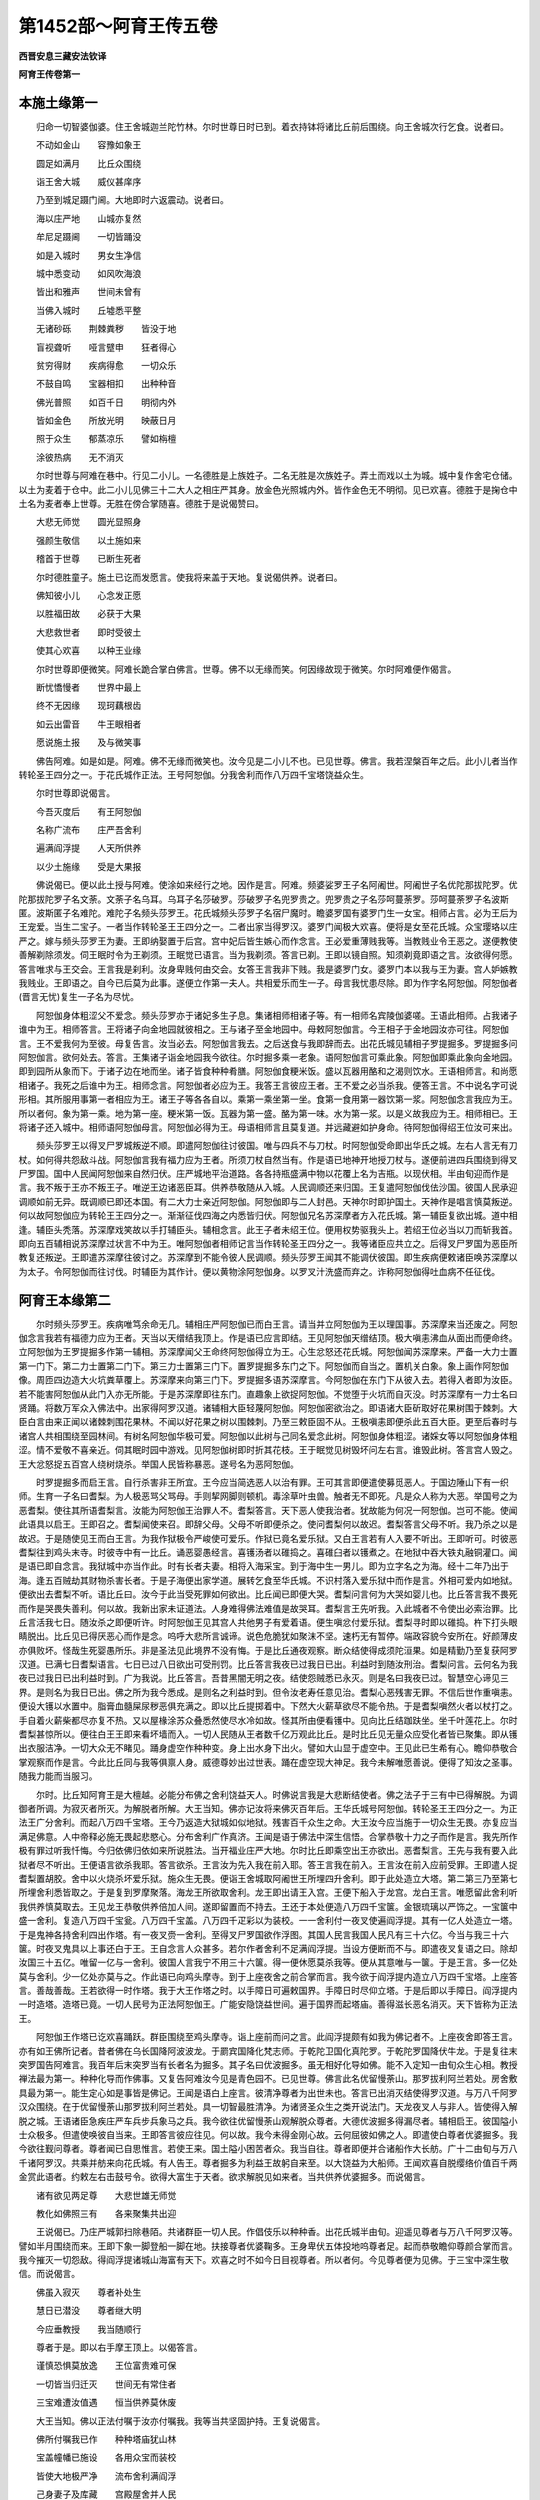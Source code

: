 第1452部～阿育王传五卷
==========================

**西晋安息三藏安法钦译**

**阿育王传卷第一**

本施土缘第一
------------

　　归命一切智婆伽婆。住王舍城迦兰陀竹林。尔时世尊日时已到。着衣持钵将诸比丘前后围绕。向王舍城次行乞食。说者曰。

　　不动如金山　　容豫如象王

　　圆足如满月　　比丘众围绕

　　诣王舍大城　　威仪甚庠序

　　乃至到城足蹑门阃。大地即时六返震动。说者曰。

　　海以庄严地　　山城亦复然

　　牟尼足蹑阃　　一切皆踊没

　　如是入城时　　男女生净信

　　城中悉变动　　如风吹海浪

　　皆出和雅声　　世间未曾有

　　当佛入城时　　丘墟悉平整

　　无诸砂砾　　荆棘粪秽　　皆没于地

　　盲视聋听　　哑言躄申　　狂者得心

　　贫穷得财　　疾病得愈　　一切众乐

　　不鼓自鸣　　宝器相扣　　出种种音

　　佛光普照　　如百千日　　明彻内外

　　皆如金色　　所放光明　　映蔽日月

　　照于众生　　郁蒸凉乐　　譬如栴檀

　　涂彼热病　　无不消灭

　　尔时世尊与阿难在巷中。行见二小儿。一名德胜是上族姓子。二名无胜是次族姓子。弄土而戏以土为城。城中复作舍宅仓储。以土为麦着于仓中。此二小儿见佛三十二大人之相庄严其身。放金色光照城内外。皆作金色无不明彻。见已欢喜。德胜于是掬仓中土名为麦者奉上世尊。无胜在傍合掌随喜。德胜于是说偈赞曰。

　　大悲无师觉　　圆光显照身

　　强颜生敬信　　以土施如来

　　稽首于世尊　　已断生死者

　　尔时德胜童子。施土已讫而发愿言。使我将来盖于天地。复说偈供养。说者曰。

　　佛知彼小儿　　心念发正愿

　　以胜福田故　　必获于大果

　　大悲救世者　　即时受彼土

　　使其心欢喜　　以种王业缘

　　尔时世尊即便微笑。阿难长跪合掌白佛言。世尊。佛不以无缘而笑。何因缘故现于微笑。尔时阿难便作偈言。

　　断忧憍慢者　　世界中最上

　　终不无因缘　　现珂藕根齿

　　如云出雷音　　牛王眼相者

　　愿说施土报　　及与微笑事

　　佛告阿难。如是如是。阿难。佛不无缘而微笑也。汝今见是二小儿不也。已见世尊。佛言。我若涅槃百年之后。此小儿者当作转轮圣王四分之一。于花氏城作正法。王号阿恕伽。分我舍利而作八万四千宝塔饶益众生。

　　尔时世尊即说偈言。

　　今吾灭度后　　有王阿恕伽

　　名称广流布　　庄严吾舍利

　　遍满阎浮提　　人天所供养

　　以少土施缘　　受是大果报

　　佛说偈已。便以此土授与阿难。使涂如来经行之地。因作是言。阿难。频婆娑罗王子名阿阇世。阿阇世子名优陀那拔陀罗。优陀那拔陀罗子名文荼。文荼子名乌耳。乌耳子名莎破罗。莎破罗子名兜罗贵之。兜罗贵之子名莎呵蔓荼罗。莎呵蔓荼罗子名波斯匿。波斯匿子名难陀。难陀子名频头莎罗王。花氏城频头莎罗子名宿尸魔时。瞻婆罗国有婆罗门生一女宝。相师占言。必为王后为王宠爱。当生二宝子。一者当作转轮圣王王四分之一。二者出家当得罗汉。婆罗门闻极大欢喜。便将是女至花氏城。众宝璎珞以庄严之。嫁与频头莎罗王为妻。王即纳娶置于后宫。宫中妃后皆生嫉心而作念言。王必爱重薄贱我等。当教贱业令王恶之。遂便教使善解剃除须发。伺王眠时令为王剃须。王眠觉已语言。当为我剃须。答言已剃。王即以镜自照。知须剃竟即语之言。汝欲得何愿。答言唯求与王交会。王言我是刹利。汝身卑贱何由交会。女答王言我非下贱。我是婆罗门女。婆罗门本以我与王为妻。宫人妒嫉教我贱业。王即语之。自今已后莫为此事。遂便立作第一夫人。共相爱乐而生一子。母言我忧患尽除。即为作字名阿恕伽。阿恕伽者(晋言无忧)复生一子名为尽忧。

　　阿恕伽身体粗涩父不爱念。频头莎罗亦于诸妃多生子息。集诸相师相诸子等。有一相师名宾陵伽婆嗟。王语此相师。占我诸子谁中为王。相师答言。王将诸子向金地园就彼相之。王与诸子至金地园中。母敕阿恕伽言。今王相子于金地园汝亦可往。阿恕伽言。王不爱我何为至彼。母复告言。汝当必去。阿恕伽言我去。之后送食与我即辞而去。出花氏城见辅相子罗提掘多。罗提掘多问阿恕伽言。欲何处去。答言。王集诸子诣金地园我今欲往。尔时掘多乘一老象。语阿恕伽言可乘此象。阿恕伽即乘此象向金地园。即到园所从象而下。于诸子边在地而坐。诸子皆食种种肴膳。阿恕伽食粳米饭。盛以瓦器用酪和之渴则饮水。王语相师言。和尚愿相诸子。我死之后谁中为王。相师念言。阿恕伽者必应为王。我答王言彼应王者。王不爱之必当杀我。便答王言。不中说名字可说形相。其所服用事第一者相应为王。诸王子等各各自以。乘第一乘坐第一坐。食第一食用第一器饮第一浆。阿恕伽念言我应为王。所以者何。象为第一乘。地为第一座。粳米第一饭。瓦器为第一盛。酪为第一味。水为第一浆。以是义故我应为王。相师相已。王将诸子还入城中。相师语阿恕伽母言。阿恕伽必得为王。母语相师言且莫复道。并远藏避如护身命。待阿恕伽得绍王位汝可来出。

　　频头莎罗王以得叉尸罗城叛逆不顺。即遣阿恕伽往讨彼国。唯与四兵不与刀杖。时阿恕伽受命即出华氏之城。左右人言无有刀杖。如何得共怨敌斗战。阿恕伽言我有福力应为王者。所须刀杖自然当有。作是语已地神开地授刀杖与。遂便前进四兵围绕到得叉尸罗国。国中人民闻阿恕伽来自然归伏。庄严城地平治道路。各各持瓶盛满中物以花覆上名为吉瓶。以现伏相。半由旬迎而作是言。我不叛于王亦不叛王子。唯逆王边诸恶臣耳。供养恭敬随从入城。人民调顺还来归国。王复遣阿恕伽伐佉沙国。彼国人民承迎调顺如前无异。既调顺已即还本国。有二大力士亲近阿恕伽。阿恕伽即与二人封邑。天神尔时即护国土。天神作是唱言慎莫叛逆。何以故阿恕伽应为转轮王王四分之一。渐渐征伐四海之内悉皆归伏。阿恕伽兄名苏深摩者方入花氏城。第一辅臣复欲出城。道中相逢。辅臣头秃落。苏深摩戏笑故以手打辅臣头。辅相念言。此王子者未绍王位。便用权势驱我头上。若绍王位必当以刀而斩我首。即向五百辅相说苏深摩过状言不中为王。唯阿恕伽者相师记言当作转轮圣王四分之一。我等诸臣应共立之。后得叉尸罗国为恶臣所教复还叛逆。王即遣苏深摩往彼讨之。苏深摩到不能令彼人民调顺。频头莎罗王闻其不能调伏彼国。即生疾病便敕诸臣唤苏深摩以为太子。令阿恕伽而往讨伐。时辅臣为其作计。便以黄物涂阿恕伽身。以罗叉汁洗盛而弃之。诈称阿恕伽得吐血病不任征伐。

阿育王本缘第二
--------------

　　尔时频头莎罗王。疾病唯笃余命无几。辅相庄严阿恕伽已而白王言。请当并立阿恕伽为王以理国事。苏深摩来当还废之。阿恕伽念言我若有福德力应为王者。天当以天缯结我顶上。作是语已应言即结。王见阿恕伽天缯结顶。极大嗔恚沸血从面出而便命终。立阿恕伽为王罗提掘多作第一辅相。苏深摩闻父王命终阿恕伽得立为王。心生忿怒还花氏城。阿恕伽闻苏深摩来。严备一大力士置第一门下。第二力士置第二门下。第三力士置第三门下。置罗提掘多东门之下。阿恕伽而自当之。置机关白象。象上画作阿恕伽像。周匝四边造大火坑粪草覆上。苏深摩来向第三门下。罗提掘多语苏深摩言。今阿恕伽在东门下从彼入去。若得入者即为汝臣。若不能害阿恕伽从此门入亦无所能。于是苏深摩即往东门。直趣象上欲捉阿恕伽。不觉堕于火坑而自灭没。时苏深摩有一力士名曰贤踊。将数万军众入佛法中。出家得阿罗汉道。诸辅相大臣轻蔑阿恕伽。阿恕伽密欲治之。即语诸大臣斫取好花果树围于棘刺。大臣白言由来正闻以诸棘刺围花果林。不闻以好花果之树以围棘刺。乃至三敕臣固不从。王极嗔恚即便杀此五百大臣。更至后春时与诸宫人共相围绕至园林间。有树名阿恕伽华极可爱。阿恕伽以此树与己同名爱念此树。阿恕伽身体粗涩。诸婇女等以阿恕伽身体粗涩。情不爱敬不喜亲近。伺其眠时园中游戏。见阿恕伽树即时折其花枝。王于眠觉见树毁坏问左右言。谁毁此树。答言宫人毁之。王大忿怒捉五百宫人绕树烧杀。举国人民皆称暴恶。遂号名为恶阿恕伽。

　　时罗提掘多而启王言。自行杀害非王所宜。王今应当简选恶人以治有罪。王可其言即便遣使募觅恶人。于国边陲山下有一织师。生育一子名曰耆梨。为人极恶骂父骂母。手则挈网脚则顿机。毒涂草叶虫兽。触者无不即死。凡是众人称为大恶。举国号之为恶耆梨。使往其所语耆梨言。汝能为阿恕伽王治罪人不。耆梨答言。天下恶人使我治者。犹故能为何况一阿恕伽。岂可不能。使闻此语具以启王。王即召之。耆梨闻使来召。即辞父母。父母不听即便杀之。使问耆梨何以故迟。耆梨答言父母不听。我乃杀之以是故迟。于是随使见王而白王言。为我作狱极令严峻使可爱乐。作狱已竟名爱乐狱。又白王言若有人入要不听出。王即听可。时彼恶耆梨往到鸡头末寺。时彼寺中有一比丘。诵恶婴愚经言。喜镬汤者以碓捣之。喜碓臼者以镬煮之。在地狱中吞大铁丸融铜灌口。闻是语已即自念言。我狱城中亦当作此。时有长者夫妻。相将入海采宝。到于海中生一男儿。即为立字名之为海。经十二年乃出于海。逢五百贼劫其财物杀害长者。于是子海便出家学道。展转乞食至华氏城。不识村落入爱乐狱中而作是言。外相可爱内如地狱。便欲出去耆梨不听。语比丘曰。汝今于此当受死罪如何欲出。比丘闻已即便大哭。耆梨问言何为大哭如婴儿也。比丘答言我不畏死而作是哭畏失善利。何以故。我新出家未证道法。人身难得佛法难值是故哭耳。耆梨言王先听我。入此城者不令使出必索治罪。比丘言活我七日。随汝杀之即便听许。时阿恕伽王见其宫人共他男子有爱着语。便生嗔忿付爱乐狱。耆梨寻时即以碓捣。杵下打头眼睛脱出。比丘见已得厌恶心而作是念。呜呼大悲所言诚谛。说色危脆犹如聚沫不坚。速朽无有暂停。端政容貌今安所在。好颜薄皮亦俱败坏。怪哉生死婴愚所乐。非是圣法见此境界不没有悔。于是比丘通夜观察。断众结使得成须陀洹果。如是精勤乃至复获阿罗汉道。已满七日耆梨语言。七日已过八日欲出可受刑罚。比丘答言我夜已过我日已出。利益时到随汝刑治。耆梨问言。云何名为我夜已过我日已出利益时到。广为我说。比丘答言。吾昔黑闇无明之夜。结使怨贼悉已永灭。则是名曰我夜已过。智慧空心谛见三界。是则名为我日已出。佛之所为我今悉成。是则名之利益时到。但令汝老寿任意见治。耆梨心恶残害无罪。不信后世作重嗔恚。便设大镬以水置中。脂膏血髓屎尿秽恶俱充满之。即以比丘提掷着中。下然大火薪草欲尽不能令热。于是耆梨嗔然火者以杖打之。手自着火薪柴都尽亦复不热。又以屋椽涂苏众叠悉然使尽水冷如故。怪其所由便看镬中。见向比丘结跏趺坐。坐千叶莲花上。尔时耆梨甚惊所以。便往白王王即来看坏墙而入。一切人民随从王者数千亿万观此比丘。是时比丘见无量众应受化者皆已聚集。即从镬出衣服洁净。一切大众无不睹见。踊身虚空作种种变。身上出水身下出火。譬如大山显于虚空中。王见此已生希有心。瞻仰恭敬合掌观察而作是言。今此比丘同与我等俱禀人身。威德尊妙出过世表。踊在虚空现大神足。我今未解唯愿善说。便得了知汝之圣事。随我力能而当服习。

　　尔时。比丘知阿育王是大檀越。必能分布佛之舍利饶益天人。时佛说言我是大悲断结使者。佛之法子于三有中已得解脱。为调御者所调。为寂灭者所灭。为解脱者所解。大王当知。佛亦记汝将来佛灭百年后。王华氏城号阿恕伽。转轮圣王王四分之一。为正法王广分舍利。而起八万四千宝塔。王今乃返造大狱城如似地狱。残害百千众生之命。大王汝今应当施于一切众生无畏。亦复应当满足佛意。人中帝释必施无畏起悲愍心。分布舍利广作真济。王闻是语于佛法中深生信悟。合掌恭敬十力之子而作是言。我先所作极有罪过听我忏悔。今归依佛归依如来所说胜法。当开福业庄严大地。尔时比丘即乘空出王亦欲出。恶耆梨言。王先与我有要入此狱者尽不听出。王便语言欲杀我耶。答言欲杀。王言汝为先入我在前入耶。答王言我在前入。王言汝在前入应前受罪。王即遣人捉耆梨置胡胶。舍中以火烧杀坏爱乐狱。施众生无畏。便诣王舍城取阿阇世王所埋四升舍利。即于此处造立大塔。第二第三乃至第七所埋舍利悉皆取之。于是复到罗摩聚落。海龙王所欲取舍利。龙王即出请王入宫。王便下船入于龙宫。龙白王言。唯愿留此舍利听我供养慎莫取去。王见龙王恭敬供养倍加人间。遂即留置而不持去。王还于本处便造八万四千宝箧。金银琉璃以严饰之。一宝箧中盛一舍利。复造八万四千宝瓮。八万四千宝盖。八万四千疋彩以为装校。一一舍利付一夜叉使遍阎浮提。其有一亿人处造立一塔。于是鬼神各持舍利四出作塔。有一夜叉赍一舍利。至得叉尸罗国欲作浮图。其国人民言我国人民凡有三十六亿。今当与我三十六箧。时夜叉鬼具以上事还白于王。王自念言人众甚多。若尔作者舍利不足满阎浮提。当设方便断而不与。即遣夜叉复语之曰。除却汝国三十五亿。唯留一亿与一舍利。彼国人言我宁不用三十六箧。得一便休愿莫杀我等。便从其意唯与一箧。于是王言。多一亿处莫与舍利。少一亿处亦莫与之。作此语已向鸡头摩寺。到于上座夜舍之前合掌而言。我今欲于阎浮提内造立八万四千宝塔。上座答言。善哉善哉。王若欲得一时作塔。我于大王作塔之时。以手障日可遍敕国界。手障日时尽仰立塔。于是后即以手障日。阎浮提内一时造塔。造塔已竟。一切人民号为正法阿恕伽王。广能安隐饶益世间。遍于国界而起塔庙。善得滋长恶名消灭。天下皆称为正法王。

　　阿恕伽王作塔已讫欢喜踊跃。群臣围绕至鸡头摩寺。诣上座前而问之言。此阎浮提颇有如我为佛记者不。上座夜舍即答王言。亦有如王佛所记者。昔者佛在乌长国降阿波波龙。于罽宾国降化梵志师。于乾陀卫国化真陀罗。于乾陀罗国降伏牛龙。于是复往末突罗国告阿难言。我百年后末突罗当有长者名为掘多。其子名曰优波掘多。虽无相好化导如佛。能不入定知一由旬众生心相。教授禅法最为第一。种种化导而作佛事。又复告阿难汝今见是青色园不。已见世尊。佛言此名优留慢荼山。那罗拔利阿兰若处。房舍敷具最为第一。能生定心如是事皆是佛记。王闻是语白上座言。彼清净尊者为出世未也。答言已出消灭结使得罗汉道。与万八千阿罗汉众围绕。在于优留慢荼山那罗拔利阿兰若处。具一切智最胜清净。为诸贤圣众生之类开说法门。天龙夜叉人与非人。皆使得入解脱之城。王语诸臣急疾庄严车兵步兵象马之兵。我今欲往优留慢荼山观解脱众尊者。大德优波掘多得漏尽者。辅相启王。彼国隘小士众极多。但遣使唤彼自当来。王即答言彼应往见。何以故。我今未得金刚心故。云何屈彼如佛之人。即遣使白尊者优婆掘多。我今欲往觐问尊者。尊者闻已自思惟言。若使王来。国土隘小困苦者众。我当自往。尊者即便并合诸船作大长舫。广十二由旬与万八千诸阿罗汉。共乘并舫来向花氏城。有人告王。尊者掘多为利益王故躬自来至。以大饶益为大船师。王闻欢喜自脱缨络价值百千两金赏此语者。约敕左右击鼓号令。欲得大富生于天者。欲求解脱见如来者。当共供养优婆掘多。而说偈言。

　　诸有欲见两足尊　　大悲世雄无师觉

　　教化如佛照三有　　各来聚集共出迎

　　王说偈已。乃庄严城郭扫除巷陌。共诸群臣一切人民。作倡伎乐以种种香。出花氏城半由旬。迎遥见尊者与万八千阿罗汉等。譬如半月围绕而来。王即下象一脚登船一脚在地。扶接尊者优婆鞠多。王身卑伏五体投地呜尊者足。起而恭敬瞻仰尊颜合掌而言。我今摧灭一切怨敌。得阎浮提诸城山海富有天下。欢喜之时不如今日目视尊者。所以者何。今见尊者便为见佛。于三宝中深生敬信。而说偈言。

　　佛虽入寂灭　　尊者补处生

　　慧日已潜没　　尊者继大明

　　今应垂教授　　我当随顺行

　　尊者于是。即以右手摩王顶上。以偈答言。

　　谨慎恐惧莫放逸　　王位富贵难可保

　　一切皆当归迁灭　　世间无有常住者

　　三宝难遭汝值遇　　恒当供养莫休废

　　大王当知。佛以正法付嘱于汝亦付嘱我。我等当共坚固护持。王复说偈言。

　　佛所付嘱我已作　　种种塔庙犹山林

　　宝盖幢幡已施设　　各用众宝而装校

　　皆使大地极严净　　流布舍利满阎浮

　　己身妻子及库藏　　宫殿屋舍并人民

　　一切大地尽用施　　供养佛法比丘僧

　　尊者赞言。善哉善哉。大王。应作此事。于身命财应取坚法。后致不悔则生天上。作是语讫。王请尊者入于宫中。为敷床座即扶尊者安置座上。其身柔软如兜罗绵。王便合掌白尊者言。尊体柔软如兜罗绵。我之少福身体粗涩。尊者答言。我昔修施。常以清净胜妙之物。未曾以土而用布施。王言。我昔愚小无智。值佛世尊最上福田。便以土施。今得此报。尊者和色而言。福田胜妙能令施土获尊贵报。王闻是语。生未曾有欢喜之心。敕诸群臣。我以土施得转轮王。以是义故。宜当勤心供养三宝。王白尊者言。佛所游方行住之处悉欲起塔。所以者何。为将来众生生信敬故。尊者赞言。善哉善哉。大王。我今当往尽示王处。王以香花缨络杂香涂香种种供养尊者掘多。即集四兵便共发引至林牟尼园。尊者举手指示王言。此佛生处此中起塔最为初塔。佛之上胜始生之日行七步处。遍观四方举手唱言。此是我之最后生也。末后胞胎。王闻是语。五体投地。恭敬作礼合掌涕泣。而作偈言。

　　修胜福吉利　　得见牟尼尊

　　复见佛生处　　得闻所说语

　　我无胜福业　　不得见世尊

　　复不见初生　　亦不闻所说

　　复次尊者优波掘多。示王摩耶所攀树枝生菩萨处。尊者举手语庵罗树神言。汝本见佛。今可现身以示于王。使王得见增长信心。时此树神即现其身。尊者掘多语于王言。此树神者。见佛生时。王即合掌。向于树神说偈问言。

　　汝见相好身　　庄严生时不

　　为见修广目　　莲花叶眼不

　　汝闻于牛王　　说柔软音不

　　树神即便以偈答言。

　　我见真金色　　两足最胜尊

　　举足行七步　　闻彼世尊说

　　王又问言。庄严生时。其事云何。树神答言。语所不及。言不能宣。今当略说。便作偈言。

　　身出金色光　　人天所乐见

　　大地山海动　　如船在海浪

　　王以百千两金。置此处起塔而去。于是尊者将王复至迦毗罗城。举右手而言。此是抱菩萨示净饭王处。又示诸释天祀之处。时将菩萨入此天祀。泥木天像皆来恭敬曲躬礼拜。恕头檀王因是之故号为天中天。又示唤诸相师相菩萨处。阿斯陀仙相菩萨子必作佛处。又复示王波阇波提养菩萨处。又示菩萨学书之处。菩萨骑象处。学乘马处。乘车之处。学射之处。菩萨散劳之处。菩萨以六万婇女相娱乐处。菩萨见老病死生厌患之处。又复将王至阎菩树举手指言。此是菩萨坐凉之处。又至林中。示菩萨思惟弃欲恶不善。有觉有观离生喜乐获得初禅。树为曲荫影不移转。即时五体投地为菩萨作礼。示指城门而语王。此是菩萨将百千诸天。前后围绕出迦毗罗处。又示以马璎珞付车匿还处。又示菩萨一身己入林之处。又示菩萨以刀剃发掷虚空中帝释奉接处。又示菩萨而以宝衣从猎师边博袈裟处。又示频婆娑罗王以半国请菩萨处。又示菩萨至阿兰加罗郁头蓝处。又示菩萨苦行六年之处。即便说偈。

　　菩萨六年难苦行　　身卧灰上棘刺上

　　知此邪行非真道　　便舍苦行修正法

　　复示菩萨受难陀跋难陀百味乳糜之处。又示菩萨向菩提树处。所示之处。王于此中悉皆起塔。尊者又示迦罗龙王赞菩萨处。于是王乃礼尊者足合掌而言。我今欲问迦罗龙王曾见佛事。尊者即时语龙王言。速起速起。王欲问汝见佛时事。龙王便起。向尊者边合掌白言。大德有何约敕。尊者语王言。此是迦罗龙王偈赞佛者。王即合掌以说偈言。

　　汝见真金　　炽然之色　　无上世尊

　　面如满月　　汝为我说　　十力少分

　　云何端严　　向菩提树

　　龙王答言。端严之事非言所及。今当略说。即说偈言。

　　佛足蹑地　　大地山河　　踊跃[跳-兆+叵][跳-兆+我]

                      　　六种震动　　如来身光　　遏绝日月

                      　　普照十方　　一切蒙益

　　王于此处起塔而去。遂与尊者向菩提树。尊者举手而示王言。此处是菩萨以慈悲心为伴力处。坏破魔众成阿耨多罗三藐三佛陀处。王乃于此起塔。以百千两金而布施之。此是四天王天奉佛四钵。如来受之拍成一钵处。亦是五百贾客施食之处。又示菩萨向波罗捺女处。又示婆罗门赞佛之处。王于此处亦皆起塔。尊者将王复至古仙林中。举右手而言。此是如来转法轮处。王于此处起塔。以百千两金与之。又以示如来度千婆罗门处。又示频婆娑罗王听法得见谛处。亦是八万四千天王远尘离垢得法眼净处。亦是无量婆罗门及居士得须陀洹处。又示帝释受化处。又示如来作神变处。又示如来忉利天上为母说法来下之处。王于上来所示之处皆起宝塔。尊者将王复至拘尸那城。举手而言。此是如来化缘已讫入涅槃处。王闻是语懊恼闷绝。以水洒面令得醒悟。施百千两金于此起塔。而更合掌敬礼尊者足。复作是言。我今欲礼佛大弟子声闻之塔。尊者赞言。善哉善哉。王能发是重信敬之心。即将王至彼只陀林中。举手而言。大王。此是舍利弗塔。应当供养。王问言曰。此有何德。尊者答言。此是第一世尊法之大将。能转法轮。如来所记智慧第一。唯除如来。一切众生所有智慧十六分中不及其一。但可略说。谁能尽其智慧之藏。王闻欢喜。即以百千两金奉施此塔。即时归命舍利弗。而作偈言。

　　解脱诸有结　　名称满世间

　　于诸智慧中　　是为最第一

　　复示于王目揵连塔令王供养。王又问言。此有何德。尊者答言。如来所记神足第一。能以右足动帝释宫。复能降伏难陀拔难陀龙王。略而言之。不能说尽其功德彼岸。王以百千两金供养此塔。王即合掌而说偈言。

　　归命大名称　　神足第一者

　　于生老忧苦　　而得于解脱

　　遂复示王迦葉之塔。举手而言。此是摩诃迦葉之塔。亦应供养。王问言曰。有何功德。尊者答言。少欲知足头陀第一。如来分坐而与令坐。佛自脱衣以与迦葉。怜愍穷苦护持佛法。今为略说。岂能尽其苦行功德。王以百千两金施迦葉塔。即便合掌而作偈言。

　　坐于山窟　　去除斗诤　　无诸忿怒

　　常行禅定　　少欲知足　　功德最上

　　我今顶礼　　至心归命

　　复示于王婆驹罗塔。教使供养。王言。此有何德。答言。如来所记无诸衰病少欲第一。未曾教人一四句偈。王即使人持一金钱布施此塔。辅相白王。同是大德阿罗汉塔。云何独以一钱用施。答言。以其自度不能度他人。是故唯以一钱与之。塔神不受还授与王。辅相复言。实是少欲。乃至一钱犹尚不取。尊者于是复示于王阿难之塔。语王供养。王言。有何功德。答言。如来所记总持第一。执持佛法念力智慧多闻如海。义妙言说人天供养。能知佛意一切善巧功德众法之箧。王闻是语极大欢喜。以一亿两金布施此塔。大臣问言。云何诸供养中于此最胜。王言。以其总持法身之故。能令法灯至今不灭。阿难之力。譬如牛迹不受海水。佛智慧海阿难能受。以是因缘。诸供养中于此最多。王已供养诸大弟子声闻塔竟。欢喜敬礼尊者塔。合掌恭敬而说偈言。

　　设百千祀　　方得为人　　我今便为

　　不空受身　　值良福田　　具造人果

　　以危脆财　　而修坚法　　我所起塔

　　严阎浮提　　犹如白云　　庄校虚空

　　我遭佛法　　一切清净

　　说是偈已作礼而去。阿恕伽王于佛生处塔。菩提树塔。转法轮塔。般涅槃塔。虽各各施与百千两金。于菩提塔其心最重。所以者何。佛于此处成正觉故。于是已后所得珍宝。常以奉施菩提之塔。王第一夫人帝舍罗叉心自念言。王得好宝尽与菩提。曾不见与。即语真陀罗摩登伽言。汝能为我坏怨嫉不。答言若与我金。则能坏之。便许金钱。时摩登伽不解其意。谓为导彼菩提之树。即结咒索系菩提树。而欲咒杀转转干枯。王守树人来告王言。菩提之树今将欲枯。即说偈言。

　　如来在此处　　觉悟诸世间

　　逮得菩提道　　证于一切智

　　此树今将坏　　转转欲干枯

　　王闻斯语闷绝躄地。以水洒面久乃得醒。啼哭而言。我见树王犹如见佛。菩提树坏我必定死。帝舍罗叉而白王言。菩提树虽死。我亦能与大王之乐。王言。菩提之树非女人也。乃是佛得无上道处。帝舍罗叉闻是语已。心生敬悔语摩登伽言。汝今还能令菩提树生如本不。答言。若不枯尽有少生气能令如本。故于是乃解咒结缕。恒以千瓶乳灌。未久之间树生如故。王守树人复来告王。树还复生与本无异。王闻是语踊跃欢喜。诣菩提树观树而言。频婆娑罗王等所不能作。我于今日当作二种。云何二种。一者当造千杖宝瓶以盛香汁灌菩提树。二者当作般遮于瑟极大之会。王便即以金银琉璃作千宝瓶。满中香汤以灌于树。并众花鬘末香涂香复庄严之。王自洗浴着新净衣受持八斋。上高楼上遍观四方。诸佛弟子声闻之众。修正见者诸根寂定摧灭欲结。人天阿修罗等所应供养者。愿见怜愍。受我之请。诸乐禅定及智慧者。解脱众僧最胜真子。善逝法中之所生者。哀受我请。居住罽宾昼夜无畏。摩诃婆那离越诸圣亦垂哀愍而受我请。阿耨大池峻崄之处。及与河边诸山谷间舍利窟住者。香山住者。皆愿垂矜受我之请。王如是请已。四方来者三十万僧。十万僧者是阿罗汉。二十万僧者是须陀洹斯陀含阿那含。及清净凡夫悉皆就座。唯留上座所坐之处无敢坐者。王问上座。以何义故。坐此空处。答言。更有上座当坐此处。王复问言。更有上座大于汝耶。夜舍答言。昔佛所记师子吼中最为第一。名宾头卢跋罗豆婆阇。尊重于我。王闻此语衣毛皆竖。如迦昙花树。

　　又问言。颇有得见如来者不。夜舍答言。有宾头卢阿罗汉。见佛在时。王言。可得见不。答言。正尔。当来使王见之。王欢喜而言。我得极大利益。今哀愍我第一得见宾头卢。即便合掌瞻仰而待。见宾头卢犹如半月亦如鹅王。与数千万阿罗汉等从空中来下坐上座头。三十万众皆起恭敬。王见宾头卢头白眉秀。身体相好如辟支佛。即为作礼五体投地。呜尊者足起而胡跪。说于偈言。

　　如来虽灭度　　尊者补处生

　　哀愍垂教授　　我当随顺行

　　说此偈已。问尊者言。见如来不。答言。我见。色如金聚。面如满月。三十二相庄严其身。梵音深妙大悲窟宅。王又问言。于何处见。尊者言。佛与五百阿罗汉等。在王舍城夏安居时。我在其中见盛福田。在舍卫国现大神变摧外道时。庄严化佛次第上至阿迦腻吒。我于尔时亦在其中。佛在忉利天为母说法。诸天围绕。来下之时我亦在其中。至僧伽户沙池侧时我亦在其中。莲花比丘尼化作转轮圣王。具足千子礼佛足时亦在其中。苏摩伽帝满富城内请佛之时。五百罗汉各现神变至满富城。我于尔时化作宝山。宝窟中坐往满富城。佛入王舍城次行乞食。汝以土施。罗提鞠多合掌随喜。佛记汝时我亦得见。王又问言。尊者。近来在何处住。尊者答言。在香山住。复问言曰。将从几许。答言。六万。大王且止。何须多问。日时已到可与僧食。食讫当更为王具说。王言。请从尊者教。先发起我念佛之心。灌菩提树然后与食。王唤维那萨娑蜜多而语之言。我以十万两金施于众僧。以千宝瓶盛满香汤灌菩提树。可打揵捶称我名字用为檀越作般遮于瑟。王子驹那罗左右面立不发口言。便举手指。我倍与之。见人皆笑。王亦自笑。语罗提鞠多。汝所为也。答言。人众极多贪福者众。王复言曰。我以三十万两金奉施于僧。以三千宝瓶盛满香汤灌菩提树。时驹那罗复举四指。王语罗提鞠多。谁与我竞。罗提鞠多长跪而言。谁能敢与人帝共竞。驹那罗婴孩小儿与父戏耳。王右顾见驹那罗即语上座言。我尽库藏一切宫人并诸辅相及与我身子驹那罗等。一切施僧。请称我名般遮于瑟。布施已讫。僧为咒愿。受咒愿竟。于菩提树四边缚格。自上其上。以四千宝瓶盛满香汤灌菩提树。灌菩提树已。欲与僧食。上座夜舍言。王遇胜福田。莫生优劣心。王自行食。乃至于沙弥。

　　时有二沙弥行和敬法。一者以麦用施于彼。彼还以麦而与此。此以饼复施于彼。彼亦用饼还与施之。此更复以欢喜丸用施于彼。彼亦还以欢喜丸而复报与。王见是已笑而言曰。如小儿戏耳。时王行食到上座头。上座问言。王见非威仪事。能不生嫌心耶。王言。不也。见二沙弥如小儿戏。上座言。大王。莫生讥嫌。此二沙弥是俱解脱阿罗汉也。王闻是语生欢喜心。而自念言。我今当施一切众僧人一张氎。时二沙弥已知王心作是思惟。今当使王倍生信敬。于是二沙弥一者具镬一者办染具。王见是已。语沙弥言。欲作何物。沙弥言。王以我故欲与众僧人一张氎。今办染具。欲以染之。王闻此语。便自念言。彼二沙弥已知我心。王大欢喜。五体投地。礼沙弥足起合掌言。我之眷属极得大利获胜福田。今尽我力而用布施。语沙弥言。以汝之故。一切众僧人与三衣。于是便造般遮于瑟以四十万两金国土宫人辅相己身子驹那罗等。尽施众僧而还归家。阿恕伽王信敬具足。起八万四千塔。作般遮于瑟竟。阎浮提内多分之一信向佛法。

**阿育王传卷第二**

阿恕伽王本缘三
--------------

　　阿恕伽王弟名宿大哆。信敬外道讥说佛法。作是言。出家沙门无有得解脱者。时阿恕伽王语宿大哆言。何以知之。答言。诸沙门等不修苦行好着乐事故。阿恕伽王。语宿大哆言。汝今莫于不可信处而强生信。可信之处而不信敬。于佛法僧应生重信。阿恕伽王曾于一时共宿大哆出行游猎。见一婆罗门五热炙身。宿大哆心生信敬。往到其边礼足问言。苦行以来经今几时。答言。经十二年。常何所食。答言。食果食根。着何物衣。答言。着于草衣。为铺何物。答言铺草为座。问言。汝今所行何事最苦。答言。唯见虫鹿行合之时欲心炽盛。以此为苦。宿大哆言。汝着恶衣服食于恶食。犹生贪欲。况沙门释子着好衣服而食好食。能无欲也。我兄阿恕伽王无所别知。为诸沙门之所欺诳。时阿恕伽王闻弟此言。语辅相曰。善作方便使宿大哆令得信解。辅相答言。随王教敕。王脱天冠缨络服饰。着洗浴衣入浴室浴。辅相语宿大哆言。王若死者。汝当代之。今试着是天冠缨络。为好不也。宿大哆即随其语而便着之坐御座上。王出浴室见宿大哆坐御座上而语之曰。我犹未死汝已为王。便作是言。此中有谁。时有真陀罗。一手捉剑。一手捉铃。前白王言。何所约敕。王言。宿大哆我今已舍。付汝治罪。辅相言。宿大哆是王亲弟。唯愿听使忏悔改过。王言。用汝之语。听七日为王。然后杀之。于七日中为作百千音乐。百千婆罗门合掌称善。百千妓女围绕给侍。有四真陀罗以血涂手。面状欲杀人。在四门下高声唱言。一日已过余六日在。屠裂汝身分分肢体。绝断汝命。将亡不远。如上一日。乃至七日亦如是唱。七日既满。将宿大哆至于王所。王问弟言。汝七日中极为乐不。宿大哆答言。我七日中。目不见色。耳不闻声。鼻不嗅香。舌不别味。何以故。见真陀罗捉剑唱言。汝已一日为王。余六日在。日日如是乃至七日为死火逼恼。思惟怖畏通夜不寐。有何乐也。王言。汝忧一身之死犹。尚不以王位为乐。况沙门释子观生老病死忧悲之苦。地狱种种烧炙之苦。畜生重担更相残害恐怖之苦。诸饿鬼等饥渴之苦。人中富乐。犹有八苦随逐其身。况无福者。诸天虽乐衰退时苦。一切三界受生之类。身苦心苦如是等苦之所逼切。五阴是真陀罗。六情如空聚。五尘如怨贼。三界皆为无常大火之所烧然。一切无常苦空无我。以是义故。云何当言沙门释子不能苦行无解脱也。沙门之志。于诸乐事都无所染。譬如莲花不着于水。厌患生死弃背世间亦复如是。云何不得解脱果也。阿恕伽王以种种方便教宿大哆。宿大哆于是合掌白王言。大王。我今当归依三宝。阿恕伽王即抱弟颈而作是言。我欲使汝信敬佛法。故作是方便。不必杀汝。宿大哆即以香花供养佛塔。而听说法。供养众僧。便向鸡头摩寺到于上座夜奢之所。在前而坐。听其说法。

　　尔时夜奢观宿大哆过去之世。种诸善根今已成熟。应当现身得入涅槃。即为赞叹出家之法。宿大哆闻是语已。便生欢喜。于佛法中欲求出家。即起合掌白尊者言。今愿听我于佛法中出家学道。答言。子先应当白王。宿大哆即往白王言。大王。听我出家。我本狂醉如恶象无钩。王以方便钩我。令得柔伏调顺。重垂哀愍听我于彼大明之所修出家法。王闻是语。抱颈哀泣而语弟言。莫发此意。何以故。出家名为受丑陋法。着粪扫衣食于乞人。所弃之食。宿则树下铺以草叶。病则服于陈弃之药。汝少来婉乐不堪受此饥渴寒热。可息汝心。宿大哆言。我今不为厌患王位。亦复不求天上之乐。亦复无有众苦恼逼。亦不贪于钱财珍宝。亦不怖畏怨敌之难而求出家也。唯畏生老病死之苦而求出家。为得涅槃而求出家。王闻是语。举声大哭。宿大哆言。王不须哭。生死轮转不曾休息。会必别离。何用哭为。王言。汝今并可试学乞食。坐此树下草铺上宿。于是便与钵盂锡杖。使从宫人次第乞食。宫人皆与美好饮食。王责宫人言。何以与彼好美饮食。与粗恶食使令调习。宫人受教与粗恶食。得亦复食不生增减。王见是已。即语弟言。听汝出家。汝若出家。必来见我。宿大哆既得听已。向鸡头摩寺而生念言。若我于此出家必多妨闹。即便往至他方远国出家学道。精勤得阿罗汉道。便生心念。昔阿育王与我要言。若出家者必来见我。今宜往见。即于中前着衣持钵诣花氏城。渐次乞食到王宫门。语守门人言。宿大哆欲求见王。守门之人即往白王言。宿大哆今在门外欲见于王。王言疾将来入。宿大哆入王门。阿育王见其弟便下御座。五体投地为之作礼。起而合掌看宿大哆。泣泪而说偈言。

　　一切有生类　　聚集为欢喜

　　我今观汝眼　　不见亲爱相

　　汝必得胜果　　甘露满汝心

　　罗提鞠多见宿大哆着粪扫衣执持瓦钵。平等乞食好恶皆受。亦向于王而说偈言。

　　观宿大哆　　少欲知足　　所作已办

　　故能欢喜　　弃王种族　　并花氏城

　　珍宝库藏　　及与荣禄　　如舍涕唾

　　履行圣种　　永断结使　　满足王种

　　得大名称　　莫不欢美

　　于是阿恕伽王。扶宿大哆着御座上。以上妙饮食手自过与。饮食已竟行清净水。取一小座在前而坐求使说法。宿大哆便为说偈。

　　王位尊豪莫放逸　　三宝难值当供养

　　说此偈已从座起去。王与五百辅相城内人民。围绕恭敬送到门外。是名现证沙门之果。宿大哆作是念言。我兄昔以多种方便化我令入佛法之中。今当使彼增益信敬。即踊身虚空作种种变。阿育王与诸群臣举手说偈。

　　断绝恩爱亲　　如鸟飞空去

　　我为王位缚　　保爱于世事

　　嫌呵讥贱我　　而自独解脱

　　如此之果报　　由心得自在

　　禅定之果报　　愚闇盲不见

　　汝今飞腾去　　破我之憍慢

　　我智力亦微　　使我得厌离

　　于是宿大哆飞向边地。到他国已即遇大病头发除落。王闻其病遣医赍药往彼疗治。病得差已发生如故。遣医还去。后宿大哆食酪之时。身则安隐为易得故。徙就旷野放牧边住。时弗那槃达有尼乾陀弟子。画作佛像而令礼拜于尼干子像。时佛弟子优婆塞者语阿恕伽王言。外道尼干子弟子画作佛像。令礼拜外道尼干子像。王闻嗔恚即便驱使。上及四十里夜叉鬼。下及四十里诸龙等。一日之中杀万八千尼乾陀子于花氏城。花氏城中复有尼干子。亦画佛像令礼拜外道尼乾陀像。时有优婆塞已告于王。王闻大嗔捉尼乾陀并其眷属以火烧杀。击鼓唱言若有能得尼干子头当赏金钱。后宿大哆于尼干子舍寄宿。着恶衣服头发极长。与尼乾陀子形貌相类。有鬼持刀在一面立。宿大哆自生念言。我之宿缘应为此鬼之所杀害。时鬼谓是尼乾陀子。即便斩头。持至王所而索金钱。王见识是宿大哆头。复闻一臣道外沙门被杀者多所有者少。极为懊恼闷绝躄地。以水洒面久乃得苏。辅相白王言。今诸沙门滥死者多。王当施于沙门无畏。王即作号令言。自今已后一切沙门制不听杀。

　　诸比丘等心生疑网。而问尊者优波鞠多言。有何因缘。宿大哆为鬼所杀。答言。若欲知者。至心谛听。过去之世有一猎师。水边着罥。有辟支佛乞食来过。在其罥边树下而坐。时彼猎师不能得鹿。自思惟。以何意故。鹿今都不近我罥耶。便四顾望。见辟支佛于其罥旁一树下坐。即以剑斩头。尔时猎师今宿大哆。是以其往昔斩辟支佛故。堕地狱中。无量亿劫受大苦恼。乃至得道。犹为此鬼之所斩杀。比丘问言。复以何因缘生贵族成阿罗汉。答言。过去久远迦葉佛时供养众僧。以此福报得生贵族。又于尔时信心出家。一万岁中修行梵行。由是善因今成罗汉。

半庵摩罗果缘第四
----------------

　　阿恕伽王于佛法中已得信心。问优波鞠多言。佛在世时谁最大施。答言有长者名须达多最为大施。问言以几许施。答言以真金百亿。阿恕伽王言彼长者尚能布施尔所珍宝。况我今者王阎浮提岂可不能。于是便以己身及拘那罗群臣大地尽用布施。而起八万四千宝塔及声闻塔。灌菩提树。合集计校都得九十六亿两金。于是阿恕伽王遇病。知己必亡涕泣不乐。罗提鞠提于阿恕伽王昔施土时在旁随喜。今得作最大辅相。见王不乐合掌而言。大王。王之威德譬如盛日。一切人民无敢正视。唯有八万四千婇女得见王面。今王遇患如日将没。三界迁流有必磨灭。当思无常何为不乐。王答言曰。我今不以失王位故而怀懊恼。亦不以舍身命故而作忧苦。又亦不以舍宫人库藏而作忧恼。正以远离诸贤圣众以为懊恼。我今本望满百亿金施。今方得施九十六亿。四亿不满用为懊恼。罗提鞠提言。库藏甚多可施使足。于是王便以金银珍宝与鸡头摩寺。王立驹那罗子贰摩提以为太子。邪见恶臣语太子言。阿恕伽王命临欲终。散诸库藏悉与欲尽。汝当为王。夫为王者以库藏珍宝以为力用。今应遮截莫使费尽。于是贰摩提共诸臣等。因王疾患一切所有断绝不与。唯听以一金盘银盘为王送食。王得此盘即用施与鸡头摩寺。于是乃至瓦盘瓦器为王送食。最后与王半庵罗摩勒果。王得果已即集诸臣而问言曰。此阎浮提谁为其主。诸臣答言唯王为主。王言。汝等虚妄道我是主。我非是主。何以故。我唯于此半庵摩勒而得自在。咄哉富贵甚可恶贱。我为人帝临终贫匮。唯有半边庵摩勒果。亦如瀑河触山则止。即说偈言。

　　佛语是真实　　所说无不然

　　说一切恩爱　　皆有别离苦

　　我昔作诏令　　无能遏绝者

　　今日如瀑水　　触山则留滞

　　我今之教令　　不行亦如是

　　我昔于大地　　为一切盖主

　　诸王有憍慢　　我皆能制伏

　　贫苦无力者　　我皆救济之

　　先为他荫覆　　今日势力尽

　　譬如败坏车　　乃至无所直

　　犹如恕伽树　　根枯而枝杌

　　花茎及枝叶　　一切皆无有

　　我之无所直　　其喻亦如是

　　说是偈已。即唤傍臣授庵摩勒与而敕之曰。汝持此果向鸡头摩寺。施彼众僧可白上座言。阿恕伽王最后所施。唯于此半庵摩勒果而得自在。一切所有悉皆丧失。众僧哀愍受我贫苦最后之施使我得福。上座夜奢约敕众僧。汝等皆见阿恕伽王受福快乐。于一天下总揽自在。今日为诸群下所制断绝王物使不自由。唯于是半庵摩勒果随意得用。以殷重心来施于僧。即敕典事摩着羹中。使一切僧普得其供。告诸比丘言。以此之故当于生死深生厌恶。富贵快乐不久败坏。威势自在不久皆失。咄哉生死甚可厌患。传告后世诸王。富贵得自在者莫如阿恕伽王。为诸群臣之所禁制。宜及势力未衰患时。应当尽心作诸功德。

　　阿恕伽王临欲命终语罗提鞠提。今日于此阎浮提中谁得自在。罗提鞠提答于王言。世尊得自在。王闻此语即起合掌遍观四方而作是言。唯除库藏今以四海一切大地悉施佛僧。并诸前后所作功德。不求转轮圣王释梵尊位人天之乐。正欲愿我将来生处心得自在速成圣果。便作诏书以齿印印付与辅相罗提鞠提。于是气绝遂便命终。诸臣乃以转轮王法种种庄严供养殡葬。立贰摩留为王。罗提鞠提诏群臣言。阿恕伽王以诸大地布施众僧。何以故。欲学须达长者满百亿施故。存在之日唯施九十六亿。若以四亿赎阎浮提则满先主所愿。群臣共议用四亿金赎阎浮提。

　　还与后嗣贰摩留王贰摩留子名耆呵提。耆呵提子名弗舍摩。弗舍摩子名弗舍密哆。弗舍密哆共诸臣议言。云何当使名字流布于世耶。时有辅相答言。汝昔先王阿恕伽王。阎浮提起八万四千塔以百亿金施。随佛法几时住世名字常在。王能学起八万四千塔。名字亦可久流于世。答言昔者先王威德能办此事。我今何能作如是业。更可以其余方便同阿恕伽王不也。有邪见辅相言。修福作恶二俱得名。先王能起八万四千塔名德久流。汝若坏之名流后世。弗舍密哆便集四兵向鸡头摩寺欲坏寺门。尔时寺门有师子吼。王大恐惧不敢入寺复还归来。如是三返犹不得入。后乃使人唤诸比丘而语之言。我欲坏佛法。汝等比丘欲留浮图为留僧房。比丘答言欲留佛图。于是密哆杀害众僧毁坏僧房。如是次第至舍伽罗国而作募言。有得沙门头来者当赏金钱。时彼界内大浮图中有阿罗汉。化作数万沙门之头。告诸人民使持与王。王闻是已欲杀罗汉。时此罗汉入灭尽定不能得杀。王即舍去往至偷罗厥吒国欲破佛法。其国土中有护佛法神作是思惟。我受持佛戒不能作恶。云何当得护持佛法。禁密舍鬼昔求我女。以彼行恶故我不与。今为佛法当与彼女。以是因缘偷罗厥吒有大鬼神为作拥护。弗舍密哆无所能坏。于是菩提鬼神诱进守王。鬼神将至南海。禁密舍鬼担大石山而压杀王及诸军众。此处即名为深藏摩伽提。王种于是即断。

驹那罗缘本第五
--------------

　　阿恕伽王夫人字曰莲花。产生一子名为法增。有一辅相。白于王言。王应欢喜。所以者何。王生一子。面貌端正其眼最胜。王闻此语。心生庆悦而作是言。先王之种有大名称。我今复能增长于法。而生此子。故遂立名以为法增。乳母将儿来至王所。王见儿已。心生爱厚。即说偈言。

　　此子眼最胜　　甚有大福德

　　如初生莲花　　庄严在于面

　　亦如圆满月　　见者无不喜

　　说此偈已。语辅相言。颇见人眼有似我此小儿眼不。辅相答言。一切人中未曾闻见。唯闻雪山有鸟。名驹那罗眼。最为好。王即敕夜叉言。可疾取彼雪山之中驹那罗鸟。吾欲见之。时有夜叉。即应王命。一刹那顷取彼鸟来至王所。王观此鸟眼小而好。与儿之眼等无有异。是故字儿为驹那罗。此名流布普皆闻知。故遂号之名驹那罗也。及年长大为之娶妻。字真金鬘。王与其子至鸡头摩寺。时彼上座观驹那罗不久之顷必当失眼。语王言。何故不使驹那罗子常令听法。王便敕子言。汝今应当顺上座教。时驹那罗合十爪掌向上座所而作是言。有何教敕唯请从之。上座敕言。眼者无常不可恃怙。当勤修集定慧之行。于是驹那罗受教。即退在宫静处而自思惟。观眼苦空无常无我。时阿育王第一夫人名帝失罗叉。向拘那罗所见其独坐。爱其眼故。抱驹那罗而作是言。猛火炽盛烧于山野。淫欲逼我亦复如是。汝今与我宜相爱乐。驹那罗闻是语已。以手覆耳而说偈言。

　　此语不和善　　塞耳不欲闻

　　云何以母道　　于子有欲想

　　非法欲不断　　是为恶趣门

　　帝失罗叉嗔恚而言。汝不从。我不久之间必当灭汝。驹那罗复偈答言。

　　愿守净法死　　不受淫欲生

　　破坏天人道　　贤智所诃责

　　帝失罗叉从是已后常求其短。时北方有国。名乾陀罗。其国有城。名得叉尸罗。彼城人民叛逆不顺。王躬欲往讨伐其城。辅相谏言。王不须往。可遣一子征抚而已。王便问子驹那罗言。汝能伐彼得叉尸罗国不。答言。能伐。王知子意欢喜欲去。庄严道路。诸有老病死亡忧苦乞丐之徒。约敕国界使远道侧。阿恕伽王亲共其子乘羽宝车而自送之。将欲别时抱颈而哭。视子而言。彼人福德得见汝眼。时有相师婆罗门占言。王爱子眼。而其子眼不久之间必当破坏。今见儿眼无不欢喜。彼若坏者一切忧苦。驹那罗已渐前进至得叉尸罗城。城中人民闻驹那罗来。严治道巷捉持香瓶。以示伏相半由旬迎。既见驹那罗合掌而言。我等人民不叛于王。亦不叛王子。但叛王边诸恶臣耳。极设供具恭敬围绕将入城中。

　　阿恕伽王生大重病。口中粪臭身诸毛孔皆粪汁流出。无人能治。王敕大臣。可唤驹那罗以为王位。我死不久。用恶活为。王大夫人帝失罗叉闻是语已。而自思惟。若驹那罗为王。我无活理。即作方便。白王说言。莫听医入我能治王。王便断医不听使入。帝失罗叉遍敕一切男子女人。若有重患如王病者慎莫治之。皆敕将来。时有一男得如此病。妇诣医所而作是言。我之夫主有如此病。医即答言速往将来。为汝治之。遂将至医边。医便将向帝失罗叉所。帝失罗叉得即杀之破腹而看。见其腹中有一大虫。虫上去时粪亦随去。虫若下时粪亦逐去。于是便以末椒而与。亦复不死。种种辛物用持与之。犹故不死。乃至与葱。虫便即死逐粪道去。以是因缘劝王食葱。王言。我是刹利之种云何食葱。帝失罗叉重白王言。为治病故必应服之。于是食葱。而虫即死。逐粪道出。王病得差。语帝失罗叉言。汝欲得何愿。答言。欲得七日作王。王即听使作王七日。帝失罗叉既得听已。而自念言。我今正是报驹那罗怨恶之时。便作诏书语得叉尸罗国人言。挑驹那罗眼。何以故。驹那罗有大罪过急挑眼出。阿恕伽王极为严峻。莫复稽迟以犯王制。封书之时。要得王齿印封其书。帝失罗叉伺王眠睡欲印此书。王辄怖畏而自觉悟。帝失罗叉问于王言。何以卒觉。我向恶梦见鹫二鸟欲挑我子驹那罗眼。作是语已。而复还眠。第二亦复眠中卒觉。语夫人言。我复恶梦。夫人问言。见何等梦。答言。梦见驹那罗头发甚长在地而坐。夫人言。但好安眠。谁害王子。王还睡眠。夫人以王齿印印书。遣使赍书。敕得叉尸罗国人挑拘那罗眼。王复梦见齿堕落。王至早起便唤相师而占此梦。相师占言。如此之梦必是王子失眼之相。王闻此语。合十指掌归命四方护佛道神信法信僧者。愿护我子。书既至彼得叉尸罗城。城中人民爱敬法僧。仁笃之厚乃至无有示此书者。而共议言。王尚不能恩及其子。于我人民何能爱惜。驹那罗者每于一切群生之类。恒怀悲愍普欲救拔。诸根调顺无有憍慢。如此之子而欲毁害。况我等辈。便隐此书久乃方出与驹那罗。驹那罗得书即信其语而作是言。随诸人意取我之眼。时无有人取其眼者。便唤真陀罗使令挑眼。真陀罗不肯而言。宁可坏我目。云何当坏如此之眼。于是用一宝箧价直十万两金。雇真陀罗以挑己眼。犹故不肯。业缘应熟自然有人面十八丑来求挑眼。驹那罗见已。便忆上座夜奢说眼无常之语。乃作是念。良由见我必应受此坏眼业报。故作此语。真是我之善知识也。哀愍我故预垂敕教。欲使我心受报之时不生恐怖。昔者上座又敕我言。三有无常危脆如幻。我乃久知眼之坏相。当取坚法。即语丑人言。可取一眼着我手中。时彼丑人便即向于驹那罗所。欲挑眼取着其手中。一切人民称怨大唤。皆作是言。怪哉苦哉。明净之目自然崩堕。极妙莲花而被毁坏。数万亿人啼哭懊恼不能自胜。于是驹那罗观掌中眼而作念言。咄哉此眼。汝今何故不观色也。本谓汝好。今但是凡鄙肉团。诳惑愚人。谓中有我横生爱重。真是众缘假合成耳。都无实眼如水上泡。不放逸者能作此观便脱生死。作是思惟时得须陀洹道已得见谛。语丑人言。更取一眼。便从其语挑其眼取着其掌中。时驹那罗重观是眼得斯陀含。舍肉眼故得法眼净。而作是语。挑我肉眼而得慧眼。舍生死父作法王子。虽失富财得于法财永离忧苦。后时驹那罗乃知此书帝失罗叉之所诳作实非王教。便为愿言。使大夫人帝失罗叉长寿安乐无诸衰患。何以故。由彼方便坏我因缘获得法利。驹那罗妇真金鬘者。闻其夫主被挑两眼。即向夫所见挑眼血污其身体。懊恼哽咽闷绝躄地。以水洒面还得醒悟。起立啼哭而作是言。妙好清净眼毁坏乃如此。驹那罗以偈答言。

　　自作此恶业　　今日自受之

　　一切世界苦　　恩爱会别离

　　汝应远苦恼　　何用啼哭为

　　城中人民驱驹那罗夫妇二人令出外去。而其夫妇生来处乐。不堪苦事执持作役。弹琴歌乞以自存活。展转而去向花氏城。至王宫门欲入宫中。守门之人不听使入。驹那罗即于门边象厩中宿。天明弹琴。琴中说己辛苦挑眼得道因缘。门者闻之。自观阴入皆得出离生死之苦。王闻歌琴声而作是言。此琴之声似驹那罗声。其声之中作辛苦言。亦复更作自大之声。我闻此声刚强心灭如象失子。遣人往看。见驹那罗无眼黑瘦而不识之。还白王言。有一乞人。眼盲黑瘦妇在其边。王闻是语而作念言。我本梦见驹那罗子失其两目。此非是也。忆念我子心不暂停。当速唤之。即遣人复至象厩。问盲人言。汝是何人。为谁之子。盲人答言。我父是彼阿恕伽王主阎浮提。于一切人皆得自在。我是彼子。字驹那罗。亦更有父为大法王。号曰佛陀。使人即将盲人夫妇至于王所。王见驹那罗眼盲黑瘦衣裳弊坏。都欲不识见少形相而生仿佛。即问言曰。汝是驹那罗也。答言。我是。王闻其语闷绝躄地。以水洒面还复苏息。抱驹那罗着于膝上。手摩扪眼涕泣而言。汝眼本似驹那罗。故遂以为字。今悉无有。以何为名。今可道之。谁挑汝眼。譬如虚空无月无星。谁无悲心能坏汝眼。谁于汝眼作终身苦。驹那罗子。谁令汝眼乃使如此。速疾语我我。今见汝身。形骸憔悴。烧我身心。都悉坏尽。如似被于金刚之雹。驹那罗言。愿莫忧恼。父不闻也。佛亦受报。缘觉声闻及诸凡夫等无有脱者。应受报者善恶之业终不败亡。我自造业不可怨他。非刀剑害亦非金刚。非火非毒非怨恶恶蛇。非尔所苦来逼我身。先作此业。今受其报。使他忧苦甚非所宜。一切有身皆如射的众箭着之。此身亦尔。众苦集之。阿恕伽王虽闻此语。犹为忧火焚烧其心。复告子言。阿谁无爱生挑汝眼。驹那罗言。父敕使挑。王言。我若敕人使挑汝眼。当自截舌。驹那罗言。得父齿印。王言。若与齿印当拔我齿。若以眼见自挑其眼。帝失罗叉唤莲花夫人而语之言。今挑我眼当与我子乞索自活。王闻此语便作是念。必帝失罗叉挑我子眼。即唤帝失罗叉而告之曰。不吉恶物。何地载汝。不自陷没。破坏法物汝实我怨。诈怀亲附。王转懊恼嗔恚火起。谛视罗叉复作是言。汝坏我子眼。今当爪爴汝之身肉。生贯着于高树之上。以锯节节解汝之形刀截汝舌。捉大钝斧刻汝骨髓。推汝身骸着火坑中。以众恶毒灌汝之口。作种种骂。驹那罗闻便生悲心而白王言。帝失罗叉修行恶法。是以如此。王今应当修于圣法。不宜杀害于彼女人。于婴儿愚小不应生嗔。王犹不听作胡胶舍以火烧杀。亦复烧杀得叉尸罗城中人民。


　　诸比丘等见是事已心生疑网。便问尊者忧波鞠多言。驹那罗者有何因缘今被挑目。尊者答言善听当为汝说。昔者波罗奈国有一猎师。夏住人间冬入山猎。将向雪山值天雹雨。有五百鹿共入一窟。作是念言。若都杀者肉则臭烂。挑其眼出日食一鹿。即便挑取五百鹿眼。以是业缘今被挑眼。尔时猎师拘那罗是。从尔已来五百身中常被挑眼。又问言曰复以何缘生于王家。形貌端正得见谛道。答言。昔者人寿四万岁时有佛名迦罗迦孙大。化缘已讫入无余涅槃。尔时有王名曰端严。为佛起石塔七宝庄严壁方四十里。端严王已死后更有一王名曰不信。偷取塔宝唯留土木。众多人民于此宝所涕泣懊恼。有长者子问众人言。何以涕泣。答言。迦罗迦孙大佛塔七宝所成今为人坏尽。取其七宝唯土木在是以涕泣。时长者子还以七宝修治此塔庄严如故。又造大像与迦罗迦孙大佛身齐等。因发正愿使我未来如似此佛得胜解脱清净妙果。以其尔时造宝塔故。今生尊贵豪族之家。由其往昔作佛像故今得端正。以其往时发正愿故今获道迹。

　　诸比丘等见是事已心生疑网。便问尊者忧波鞠多言。驹那罗者有何因缘今被挑目。尊者答言善听当为汝说。昔者波罗奈国有一猎师。夏住人间冬入山猎。将向雪山值天雹雨。有五百鹿共入一窟。作是念言。若都杀者肉则臭烂。挑其眼出日食一鹿。即便挑取五百鹿眼。以是业缘今被挑眼。尔时猎师拘那罗是。从尔已来五百身中常被挑眼。又问言曰复以何缘生于王家。形貌端正得见谛道。答言。昔者人寿四万岁时有佛名迦罗迦孙大。化缘已讫入无余涅槃。尔时有王名曰端严。为佛起石塔七宝庄严壁方四十里。端严王已死后更有一王名曰不信。偷取塔宝唯留土木。众多人民于此宝所涕泣懊恼。有长者子问众人言。何以涕泣。答言。迦罗迦孙大佛塔七宝所成今为人坏尽。取其七宝唯土木在是以涕泣。时长者子还以七宝修治此塔庄严如故。又造大像与迦罗迦孙大佛身齐等。因发正愿使我未来如似此佛得胜解脱清净妙果。以其尔时造宝塔故。今生尊贵豪族之家。由其往昔作佛像故今得端正。以其往时发正愿故今获道迹。
